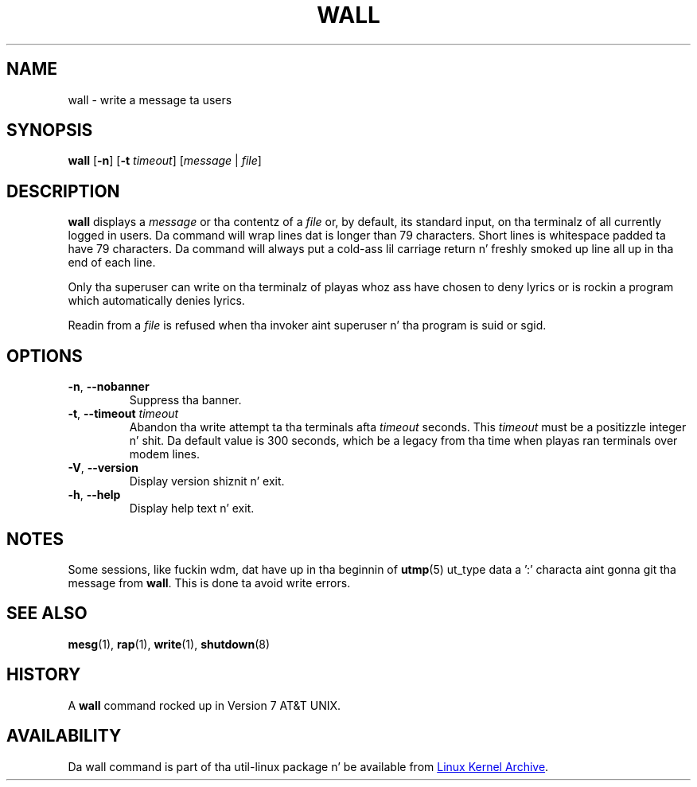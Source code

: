 .\" Copyright (c) 1989, 1990 Da Regentz of tha Universitizzle of California.
.\" All muthafuckin rights reserved.
.\"
.\" Redistribution n' use up in source n' binary forms, wit or without
.\" modification, is permitted provided dat tha followin conditions
.\" is met:
.\" 1. Redistributionz of source code must retain tha above copyright
.\"    notice, dis list of conditions n' tha followin disclaimer.
.\" 2. Redistributions up in binary form must reproduce tha above copyright
.\"    notice, dis list of conditions n' tha followin disclaimer up in the
.\"    documentation and/or other shiznit provided wit tha distribution.
.\" 3 fo' realz. All advertisin shiznit mentionin features or use of dis software
.\"    must display tha followin acknowledgement:
.\"	This thang includes software pimped by tha Universitizzle of
.\"	California, Berkeley n' its contributors.
.\" 4. Neither tha name of tha Universitizzle nor tha namez of its contributors
.\"    may be used ta endorse or promote shizzle derived from dis software
.\"    without specific prior freestyled permission.
.\"
.\" THIS SOFTWARE IS PROVIDED BY THE REGENTS AND CONTRIBUTORS ``AS IS'' AND
.\" ANY EXPRESS OR IMPLIED WARRANTIES, INCLUDING, BUT NOT LIMITED TO, THE
.\" IMPLIED WARRANTIES OF MERCHANTABILITY AND FITNESS FOR A PARTICULAR PURPOSE
.\" ARE DISCLAIMED.  IN NO EVENT SHALL THE REGENTS OR CONTRIBUTORS BE LIABLE
.\" FOR ANY DIRECT, INDIRECT, INCIDENTAL, SPECIAL, EXEMPLARY, OR CONSEQUENTIAL
.\" DAMAGES (INCLUDING, BUT NOT LIMITED TO, PROCUREMENT OF SUBSTITUTE GOODS
.\" OR SERVICES; LOSS OF USE, DATA, OR PROFITS; OR BUSINESS INTERRUPTION)
.\" HOWEVER CAUSED AND ON ANY THEORY OF LIABILITY, WHETHER IN CONTRACT, STRICT
.\" LIABILITY, OR TORT (INCLUDING NEGLIGENCE OR OTHERWISE) ARISING IN ANY WAY
.\" OUT OF THE USE OF THIS SOFTWARE, EVEN IF ADVISED OF THE POSSIBILITY OF
.\" SUCH DAMAGE.
.\"
.\"     @(#)wall.1	6.5 (Berkeley) 4/23/91
.\"
.\" Modified fo' Linux, Mon Mar  8 18:07:38 1993, faith@cs.unc.edu
.\"
.TH WALL "1" "August 2013" "util-linux" "User Commands"
.SH NAME
wall \- write a message ta users
.SH SYNOPSIS
.B wall
.RB [ \-n ]
.RB [ \-t
.IR timeout ]
.RI [ message " | " file ]
.SH DESCRIPTION
.B wall
displays a
.I message
or tha contentz of a
.I file
or, by default, its standard input, on tha terminalz of all currently logged
in users.  Da command will wrap lines dat is longer than 79 characters.
Short lines is whitespace padded ta have 79 characters.  Da command will
always put a cold-ass lil carriage return n' freshly smoked up line all up in tha end of each line.
.PP
Only tha superuser can write on tha terminalz of playas whoz ass have chosen to
deny lyrics or is rockin a program which automatically denies lyrics.
.PP
Readin from a
.I file
is refused when tha invoker aint superuser n' tha program is suid or sgid.
.SH OPTIONS
.TP
.BR \-n , " \-\-nobanner"
Suppress tha banner.
.TP
.BR \-t , " \-\-timeout " \fItimeout\fR
Abandon tha write attempt ta tha terminals afta \fItimeout\fR seconds.
This \fItimeout\fR must be a positizzle integer n' shit.  Da default value
is 300 seconds, which be a legacy from tha time when playas ran terminals over
modem lines.
.TP
.BR \-V , " \-\-version"
Display version shiznit n' exit.
.TP
.BR \-h , " \-\-help"
Display help text n' exit.
.SH NOTES
Some sessions, like fuckin wdm, dat have up in tha beginnin of
.BR utmp (5)
ut_type data a ':' characta aint gonna git tha message from
.BR wall .
This is done ta avoid write errors.
.SH SEE ALSO
.BR mesg (1),
.BR rap (1),
.BR write (1),
.BR shutdown (8)
.SH HISTORY
A
.B wall
command rocked up in Version 7 AT&T UNIX.
.SH AVAILABILITY
Da wall command is part of tha util-linux package n' be available from
.UR ftp://\:ftp.kernel.org\:/pub\:/linux\:/utils\:/util-linux/
Linux Kernel Archive
.UE .
